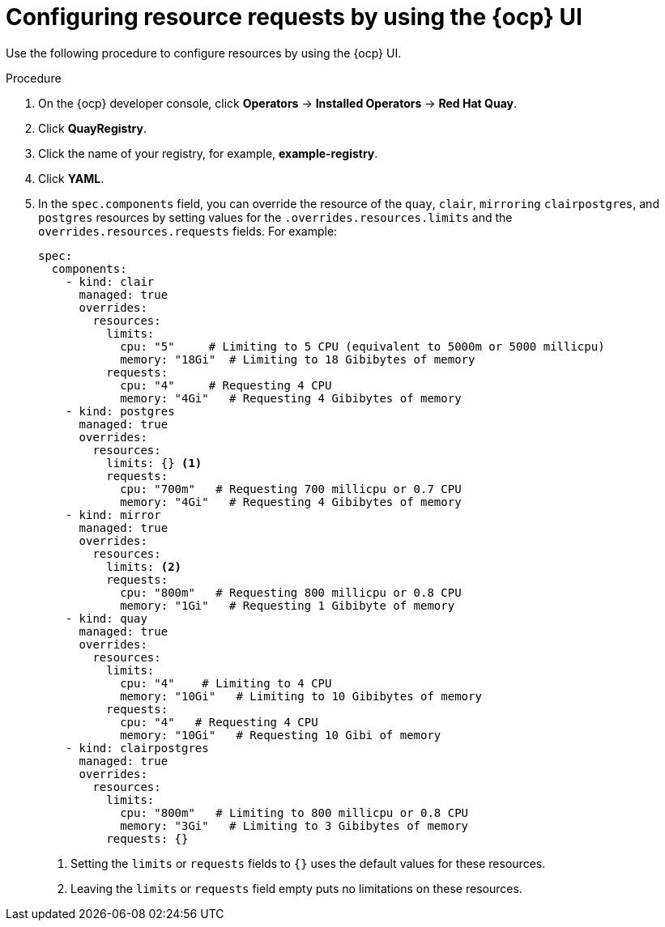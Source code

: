 :_mod-docs-content-type: PROCEDURE
[id="configuring-resources-ocp-ui"]
= Configuring resource requests by using the {ocp} UI

Use the following procedure to configure resources by using the {ocp} UI.

.Procedure

. On the {ocp} developer console, click *Operators* -> *Installed Operators* -> *Red Hat Quay*. 

. Click *QuayRegistry*. 

. Click the name of your registry, for example, *example-registry*.

. Click *YAML*. 

. In the `spec.components` field, you can override the resource of the `quay`, `clair`, `mirroring` `clairpostgres`, and `postgres` resources  by setting values for the `.overrides.resources.limits` and the `overrides.resources.requests` fields. For example:
+
[source,yaml]
----
spec:
  components:
    - kind: clair
      managed: true
      overrides:
        resources:
          limits:
            cpu: "5"     # Limiting to 5 CPU (equivalent to 5000m or 5000 millicpu)
            memory: "18Gi"  # Limiting to 18 Gibibytes of memory
          requests: 
            cpu: "4"     # Requesting 4 CPU
            memory: "4Gi"   # Requesting 4 Gibibytes of memory
    - kind: postgres
      managed: true
      overrides:
        resources:
          limits: {} <1>
          requests:
            cpu: "700m"   # Requesting 700 millicpu or 0.7 CPU
            memory: "4Gi"   # Requesting 4 Gibibytes of memory
    - kind: mirror
      managed: true
      overrides:
        resources:
          limits: <2>
          requests:
            cpu: "800m"   # Requesting 800 millicpu or 0.8 CPU
            memory: "1Gi"   # Requesting 1 Gibibyte of memory
    - kind: quay
      managed: true
      overrides:
        resources:
          limits:
            cpu: "4"    # Limiting to 4 CPU
            memory: "10Gi"   # Limiting to 10 Gibibytes of memory
          requests:
            cpu: "4"   # Requesting 4 CPU
            memory: "10Gi"   # Requesting 10 Gibi of memory
    - kind: clairpostgres
      managed: true
      overrides:
        resources:
          limits:
            cpu: "800m"   # Limiting to 800 millicpu or 0.8 CPU
            memory: "3Gi"   # Limiting to 3 Gibibytes of memory
          requests: {}
----
<1> Setting the `limits` or `requests` fields to `{}` uses the default values for these resources.
<2> Leaving the `limits` or `requests` field empty puts no limitations on these resources.